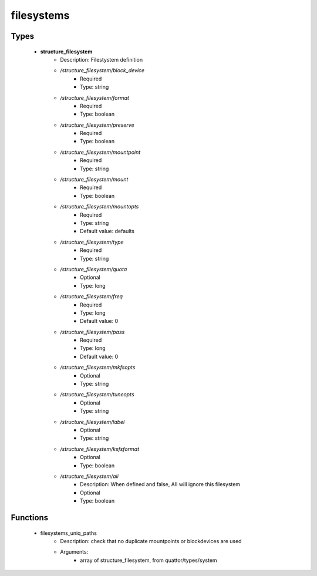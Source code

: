 ###########
filesystems
###########

Types
-----

 - **structure_filesystem**
    - Description: Filestystem definition
    - */structure_filesystem/block_device*
        - Required
        - Type: string
    - */structure_filesystem/format*
        - Required
        - Type: boolean
    - */structure_filesystem/preserve*
        - Required
        - Type: boolean
    - */structure_filesystem/mountpoint*
        - Required
        - Type: string
    - */structure_filesystem/mount*
        - Required
        - Type: boolean
    - */structure_filesystem/mountopts*
        - Required
        - Type: string
        - Default value: defaults
    - */structure_filesystem/type*
        - Required
        - Type: string
    - */structure_filesystem/quota*
        - Optional
        - Type: long
    - */structure_filesystem/freq*
        - Required
        - Type: long
        - Default value: 0
    - */structure_filesystem/pass*
        - Required
        - Type: long
        - Default value: 0
    - */structure_filesystem/mkfsopts*
        - Optional
        - Type: string
    - */structure_filesystem/tuneopts*
        - Optional
        - Type: string
    - */structure_filesystem/label*
        - Optional
        - Type: string
    - */structure_filesystem/ksfsformat*
        - Optional
        - Type: boolean
    - */structure_filesystem/aii*
        - Description: When defined and false, AII will ignore this filesystem
        - Optional
        - Type: boolean

Functions
---------

 - filesystems_uniq_paths
    - Description: check that no duplicate mountpoints or blockdevices are used
    - Arguments:
        - array of structure_filesystem, from quattor/types/system
